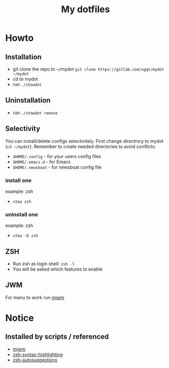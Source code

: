 #+TITLE: My dotfiles
#+ATTR_HTML: style margin-left: auto; margin-right: auto;
#+CREATOR: xgqt
#+LANGUAGE: en
#+STARTUP: showall inlineimages
[[./Larry_Cow.png]]
* Howto
** Installation
- git clone the repo to ~/mydot
  =git clone https://gitlab.com/xgqt/mydot ~/mydot=
- cd to mydot
- run =./stowdot=
** Uninstallation
- run =./stowdot remove=
** Selectivity
   You can install/delete configs selectivitely.
   First change directrory to mydot (=cd ~/mydot=).
   Remember to create needed directories to avoid conflicts:
   - =$HOME/.config= 	- for your users config files
   - =$HOME/.emacs.d= 	- for Emacs
   - =$HOME/.newsboat= 	- for newsboat config file
*** install one
    example: zsh
    - =stow zsh=
*** uninstall one
    example: zsh
    - =stow -D zsh=
** ZSH
- Run zsh as login shell: =zsh -l=
- You will be asked which features to enable
** JWM
For menu to work run [[https://github.com/chiku/mjwm][mjwm]]
* Notice
** Installed by scripts / referenced
- [[https://github.com/chiku/mjwm][mjwm]]
- [[https://github.com/zsh-users/zsh-syntax-highlighting][zsh-syntax-highlighting]]
- [[https://github.com/zsh-users/zsh-autosuggestions][zsh-autosuggestions]]
